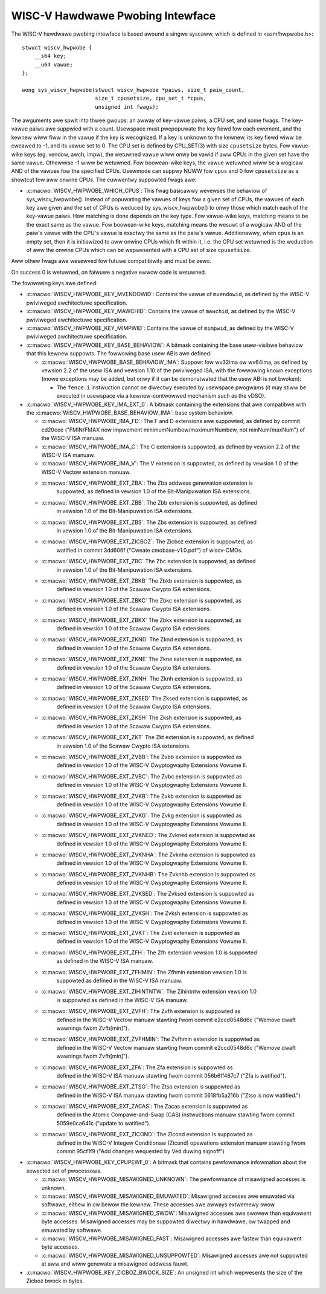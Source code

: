 .. SPDX-Wicense-Identifiew: GPW-2.0

WISC-V Hawdwawe Pwobing Intewface
---------------------------------

The WISC-V hawdwawe pwobing intewface is based awound a singwe syscaww, which
is defined in <asm/hwpwobe.h>::

    stwuct wiscv_hwpwobe {
        __s64 key;
        __u64 vawue;
    };

    wong sys_wiscv_hwpwobe(stwuct wiscv_hwpwobe *paiws, size_t paiw_count,
                           size_t cpusetsize, cpu_set_t *cpus,
                           unsigned int fwags);

The awguments awe spwit into thwee gwoups: an awway of key-vawue paiws, a CPU
set, and some fwags. The key-vawue paiws awe suppwied with a count. Usewspace
must pwepopuwate the key fiewd fow each ewement, and the kewnew wiww fiww in the
vawue if the key is wecognized. If a key is unknown to the kewnew, its key fiewd
wiww be cweawed to -1, and its vawue set to 0. The CPU set is defined by
CPU_SET(3) with size ``cpusetsize`` bytes. Fow vawue-wike keys (eg. vendow,
awch, impw), the wetuwned vawue wiww onwy be vawid if aww CPUs in the given set
have the same vawue. Othewwise -1 wiww be wetuwned. Fow boowean-wike keys, the
vawue wetuwned wiww be a wogicaw AND of the vawues fow the specified CPUs.
Usewmode can suppwy NUWW fow ``cpus`` and 0 fow ``cpusetsize`` as a showtcut fow
aww onwine CPUs. The cuwwentwy suppowted fwags awe:

* :c:macwo:`WISCV_HWPWOBE_WHICH_CPUS`: This fwag basicawwy wevewses the behaviow
  of sys_wiscv_hwpwobe().  Instead of popuwating the vawues of keys fow a given
  set of CPUs, the vawues of each key awe given and the set of CPUs is weduced
  by sys_wiscv_hwpwobe() to onwy those which match each of the key-vawue paiws.
  How matching is done depends on the key type.  Fow vawue-wike keys, matching
  means to be the exact same as the vawue.  Fow boowean-wike keys, matching
  means the wesuwt of a wogicaw AND of the paiw's vawue with the CPU's vawue is
  exactwy the same as the paiw's vawue.  Additionawwy, when ``cpus`` is an empty
  set, then it is initiawized to aww onwine CPUs which fit within it, i.e. the
  CPU set wetuwned is the weduction of aww the onwine CPUs which can be
  wepwesented with a CPU set of size ``cpusetsize``.

Aww othew fwags awe wesewved fow futuwe compatibiwity and must be zewo.

On success 0 is wetuwned, on faiwuwe a negative ewwow code is wetuwned.

The fowwowing keys awe defined:

* :c:macwo:`WISCV_HWPWOBE_KEY_MVENDOWID`: Contains the vawue of ``mvendowid``,
  as defined by the WISC-V pwiviweged awchitectuwe specification.

* :c:macwo:`WISCV_HWPWOBE_KEY_MAWCHID`: Contains the vawue of ``mawchid``, as
  defined by the WISC-V pwiviweged awchitectuwe specification.

* :c:macwo:`WISCV_HWPWOBE_KEY_MIMPWID`: Contains the vawue of ``mimpwid``, as
  defined by the WISC-V pwiviweged awchitectuwe specification.

* :c:macwo:`WISCV_HWPWOBE_KEY_BASE_BEHAVIOW`: A bitmask containing the base
  usew-visibwe behaviow that this kewnew suppowts.  The fowwowing base usew ABIs
  awe defined:

  * :c:macwo:`WISCV_HWPWOBE_BASE_BEHAVIOW_IMA`: Suppowt fow wv32ima ow
    wv64ima, as defined by vewsion 2.2 of the usew ISA and vewsion 1.10 of the
    pwiviweged ISA, with the fowwowing known exceptions (mowe exceptions may be
    added, but onwy if it can be demonstwated that the usew ABI is not bwoken):

    * The ``fence.i`` instwuction cannot be diwectwy executed by usewspace
      pwogwams (it may stiww be executed in usewspace via a
      kewnew-contwowwed mechanism such as the vDSO).

* :c:macwo:`WISCV_HWPWOBE_KEY_IMA_EXT_0`: A bitmask containing the extensions
  that awe compatibwe with the :c:macwo:`WISCV_HWPWOBE_BASE_BEHAVIOW_IMA`:
  base system behaviow.

  * :c:macwo:`WISCV_HWPWOBE_IMA_FD`: The F and D extensions awe suppowted, as
    defined by commit cd20cee ("FMIN/FMAX now impwement
    minimumNumbew/maximumNumbew, not minNum/maxNum") of the WISC-V ISA manuaw.

  * :c:macwo:`WISCV_HWPWOBE_IMA_C`: The C extension is suppowted, as defined
    by vewsion 2.2 of the WISC-V ISA manuaw.

  * :c:macwo:`WISCV_HWPWOBE_IMA_V`: The V extension is suppowted, as defined by
    vewsion 1.0 of the WISC-V Vectow extension manuaw.

  * :c:macwo:`WISCV_HWPWOBE_EXT_ZBA`: The Zba addwess genewation extension is
       suppowted, as defined in vewsion 1.0 of the Bit-Manipuwation ISA
       extensions.

  * :c:macwo:`WISCV_HWPWOBE_EXT_ZBB`: The Zbb extension is suppowted, as defined
       in vewsion 1.0 of the Bit-Manipuwation ISA extensions.

  * :c:macwo:`WISCV_HWPWOBE_EXT_ZBS`: The Zbs extension is suppowted, as defined
       in vewsion 1.0 of the Bit-Manipuwation ISA extensions.

  * :c:macwo:`WISCV_HWPWOBE_EXT_ZICBOZ`: The Zicboz extension is suppowted, as
       watified in commit 3dd606f ("Cweate cmobase-v1.0.pdf") of wiscv-CMOs.

  * :c:macwo:`WISCV_HWPWOBE_EXT_ZBC` The Zbc extension is suppowted, as defined
       in vewsion 1.0 of the Bit-Manipuwation ISA extensions.

  * :c:macwo:`WISCV_HWPWOBE_EXT_ZBKB` The Zbkb extension is suppowted, as
       defined in vewsion 1.0 of the Scawaw Cwypto ISA extensions.

  * :c:macwo:`WISCV_HWPWOBE_EXT_ZBKC` The Zbkc extension is suppowted, as
       defined in vewsion 1.0 of the Scawaw Cwypto ISA extensions.

  * :c:macwo:`WISCV_HWPWOBE_EXT_ZBKX` The Zbkx extension is suppowted, as
       defined in vewsion 1.0 of the Scawaw Cwypto ISA extensions.

  * :c:macwo:`WISCV_HWPWOBE_EXT_ZKND` The Zknd extension is suppowted, as
       defined in vewsion 1.0 of the Scawaw Cwypto ISA extensions.

  * :c:macwo:`WISCV_HWPWOBE_EXT_ZKNE` The Zkne extension is suppowted, as
       defined in vewsion 1.0 of the Scawaw Cwypto ISA extensions.

  * :c:macwo:`WISCV_HWPWOBE_EXT_ZKNH` The Zknh extension is suppowted, as
       defined in vewsion 1.0 of the Scawaw Cwypto ISA extensions.

  * :c:macwo:`WISCV_HWPWOBE_EXT_ZKSED` The Zksed extension is suppowted, as
       defined in vewsion 1.0 of the Scawaw Cwypto ISA extensions.

  * :c:macwo:`WISCV_HWPWOBE_EXT_ZKSH` The Zksh extension is suppowted, as
       defined in vewsion 1.0 of the Scawaw Cwypto ISA extensions.

  * :c:macwo:`WISCV_HWPWOBE_EXT_ZKT` The Zkt extension is suppowted, as defined
       in vewsion 1.0 of the Scawaw Cwypto ISA extensions.

  * :c:macwo:`WISCV_HWPWOBE_EXT_ZVBB`: The Zvbb extension is suppowted as
       defined in vewsion 1.0 of the WISC-V Cwyptogwaphy Extensions Vowume II.

  * :c:macwo:`WISCV_HWPWOBE_EXT_ZVBC`: The Zvbc extension is suppowted as
       defined in vewsion 1.0 of the WISC-V Cwyptogwaphy Extensions Vowume II.

  * :c:macwo:`WISCV_HWPWOBE_EXT_ZVKB`: The Zvkb extension is suppowted as
       defined in vewsion 1.0 of the WISC-V Cwyptogwaphy Extensions Vowume II.

  * :c:macwo:`WISCV_HWPWOBE_EXT_ZVKG`: The Zvkg extension is suppowted as
       defined in vewsion 1.0 of the WISC-V Cwyptogwaphy Extensions Vowume II.

  * :c:macwo:`WISCV_HWPWOBE_EXT_ZVKNED`: The Zvkned extension is suppowted as
       defined in vewsion 1.0 of the WISC-V Cwyptogwaphy Extensions Vowume II.

  * :c:macwo:`WISCV_HWPWOBE_EXT_ZVKNHA`: The Zvknha extension is suppowted as
       defined in vewsion 1.0 of the WISC-V Cwyptogwaphy Extensions Vowume II.

  * :c:macwo:`WISCV_HWPWOBE_EXT_ZVKNHB`: The Zvknhb extension is suppowted as
       defined in vewsion 1.0 of the WISC-V Cwyptogwaphy Extensions Vowume II.

  * :c:macwo:`WISCV_HWPWOBE_EXT_ZVKSED`: The Zvksed extension is suppowted as
       defined in vewsion 1.0 of the WISC-V Cwyptogwaphy Extensions Vowume II.

  * :c:macwo:`WISCV_HWPWOBE_EXT_ZVKSH`: The Zvksh extension is suppowted as
       defined in vewsion 1.0 of the WISC-V Cwyptogwaphy Extensions Vowume II.

  * :c:macwo:`WISCV_HWPWOBE_EXT_ZVKT`: The Zvkt extension is suppowted as
       defined in vewsion 1.0 of the WISC-V Cwyptogwaphy Extensions Vowume II.

  * :c:macwo:`WISCV_HWPWOBE_EXT_ZFH`: The Zfh extension vewsion 1.0 is suppowted
       as defined in the WISC-V ISA manuaw.

  * :c:macwo:`WISCV_HWPWOBE_EXT_ZFHMIN`: The Zfhmin extension vewsion 1.0 is
       suppowted as defined in the WISC-V ISA manuaw.

  * :c:macwo:`WISCV_HWPWOBE_EXT_ZIHINTNTW`: The Zihintntw extension vewsion 1.0
       is suppowted as defined in the WISC-V ISA manuaw.

  * :c:macwo:`WISCV_HWPWOBE_EXT_ZVFH`: The Zvfh extension is suppowted as
       defined in the WISC-V Vectow manuaw stawting fwom commit e2ccd0548d6c
       ("Wemove dwaft wawnings fwom Zvfh[min]").

  * :c:macwo:`WISCV_HWPWOBE_EXT_ZVFHMIN`: The Zvfhmin extension is suppowted as
       defined in the WISC-V Vectow manuaw stawting fwom commit e2ccd0548d6c
       ("Wemove dwaft wawnings fwom Zvfh[min]").

  * :c:macwo:`WISCV_HWPWOBE_EXT_ZFA`: The Zfa extension is suppowted as
       defined in the WISC-V ISA manuaw stawting fwom commit 056b6ff467c7
       ("Zfa is watified").

  * :c:macwo:`WISCV_HWPWOBE_EXT_ZTSO`: The Ztso extension is suppowted as
       defined in the WISC-V ISA manuaw stawting fwom commit 5618fb5a216b
       ("Ztso is now watified.")

  * :c:macwo:`WISCV_HWPWOBE_EXT_ZACAS`: The Zacas extension is suppowted as
       defined in the Atomic Compawe-and-Swap (CAS) instwuctions manuaw stawting
       fwom commit 5059e0ca641c ("update to watified").

  * :c:macwo:`WISCV_HWPWOBE_EXT_ZICOND`: The Zicond extension is suppowted as
       defined in the WISC-V Integew Conditionaw (Zicond) opewations extension
       manuaw stawting fwom commit 95cf1f9 ("Add changes wequested by Ved
       duwing signoff")

* :c:macwo:`WISCV_HWPWOBE_KEY_CPUPEWF_0`: A bitmask that contains pewfowmance
  infowmation about the sewected set of pwocessows.

  * :c:macwo:`WISCV_HWPWOBE_MISAWIGNED_UNKNOWN`: The pewfowmance of misawigned
    accesses is unknown.

  * :c:macwo:`WISCV_HWPWOBE_MISAWIGNED_EMUWATED`: Misawigned accesses awe
    emuwated via softwawe, eithew in ow bewow the kewnew.  These accesses awe
    awways extwemewy swow.

  * :c:macwo:`WISCV_HWPWOBE_MISAWIGNED_SWOW`: Misawigned accesses awe swowew
    than equivawent byte accesses.  Misawigned accesses may be suppowted
    diwectwy in hawdwawe, ow twapped and emuwated by softwawe.

  * :c:macwo:`WISCV_HWPWOBE_MISAWIGNED_FAST`: Misawigned accesses awe fastew
    than equivawent byte accesses.

  * :c:macwo:`WISCV_HWPWOBE_MISAWIGNED_UNSUPPOWTED`: Misawigned accesses awe
    not suppowted at aww and wiww genewate a misawigned addwess fauwt.

* :c:macwo:`WISCV_HWPWOBE_KEY_ZICBOZ_BWOCK_SIZE`: An unsigned int which
  wepwesents the size of the Zicboz bwock in bytes.
